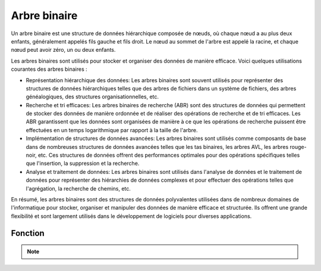 .. _binary_tree :

=============
Arbre binaire
=============

Un arbre binaire est une structure de données hiérarchique composée de nœuds, où chaque nœud a au plus deux 
enfants, généralement appelés fils gauche et fils droit. Le nœud au sommet de l'arbre est appelé la racine, 
et chaque nœud peut avoir zéro, un ou deux enfants.

Les arbres binaires sont utilisés pour stocker et organiser des données de manière efficace. Voici quelques 
utilisations courantes des arbres binaires :

- Représentation hiérarchique des données: Les arbres binaires sont souvent utilisés pour représenter des structures de données hiérarchiques telles que des arbres de fichiers dans un système de fichiers, des arbres généalogiques, des structures organisationnelles, etc.
- Recherche et tri efficaces: Les arbres binaires de recherche (ABR) sont des structures de données qui permettent de stocker des données de manière ordonnée et de réaliser des opérations de recherche et de tri efficaces. Les ABR garantissent que les données sont organisées de manière à ce que les opérations de recherche puissent être effectuées en un temps logarithmique par rapport à la taille de l'arbre.
- Implémentation de structures de données avancées: Les arbres binaires sont utilisés comme composants de base dans de nombreuses structures de données avancées telles que les tas binaires, les arbres AVL, les arbres rouge-noir, etc. Ces structures de données offrent des performances optimales pour des opérations spécifiques telles que l'insertion, la suppression et la recherche.
- Analyse et traitement de données: Les arbres binaires sont utilisés dans l'analyse de données et le traitement de données pour représenter des hiérarchies de données complexes et pour effectuer des opérations telles que l'agrégation, la recherche de chemins, etc. 

En résumé, les arbres binaires sont des structures de données polyvalentes utilisées dans de nombreux domaines de l'informatique pour stocker, organiser et manipuler des données de manière efficace et structurée. Ils offrent une grande flexibilité et sont largement utilisés dans le développement de logiciels pour diverses applications.

Fonction
--------

.. code-block:: Python
    :emphasize-lines: 1,34,53
    :linenos:

    class TreeNode:
    """Class representing a node in a binary tree."""
    def __init__(self, data):
        """Initializes a node with data and left and right pointers.

        Args:
            data: The data to be stored in the node.
        """
        self.data = data
        self.left = None
        self.right = None


    def depth_of_tree(tree):
        """Recursive function to find the depth of a binary tree.

        Args:
            tree (TreeNode): The root node of the tree.

        Returns:
            int: The depth of the tree.
        """
        if tree is None:
            return 0
        else:
            depth_left_tree = depth_of_tree(tree.left)
            depth_right_tree = depth_of_tree(tree.right)
            if depth_left_tree > depth_right_tree:
                return 1 + depth_left_tree
            else:
                return 1 + depth_right_tree


    def is_full_binary_tree(tree):
        """Function to check if a binary tree is full.

        Args:
            tree (TreeNode): The root node of the tree.

        Returns:
            bool: True if the tree is full, False otherwise.
        """
        if tree is None:
            return True
        if (tree.left is None) and (tree.right is None):
            return True
        if (tree.left is not None) and (tree.right is not None):
            return is_full_binary_tree(tree.left) and is_full_binary_tree(tree.right)
        else:
            return False


    def main():
        """Main function for testing.

        Creates a binary tree, then checks if it's full and calculates its depth.
        """
        tree = TreeNode(1)
        tree.left = TreeNode(2)
        tree.right = TreeNode(3)
        tree.left.left = TreeNode(4)
        tree.left.right = TreeNode(5)
        tree.left.right.left = TreeNode(6)
        tree.right.left = TreeNode(7)
        tree.right.left.left = TreeNode(8)
        tree.right.left.left.right = TreeNode(9)

        print(is_full_binary_tree(tree))
        print(depth_of_tree(tree))

.. tab:: Utilisation
    
    .. code-block:: Python

        if __name__ == '__main__':
            main()

.. tab:: Resultats

    .. code-block:: Python

        False
        5

.. note::

    .. raw:: html

        <strong>Auteur : <a href="https://laurentjouron.github.io/" target=_blank>Laurent Jouron</a></strong>
